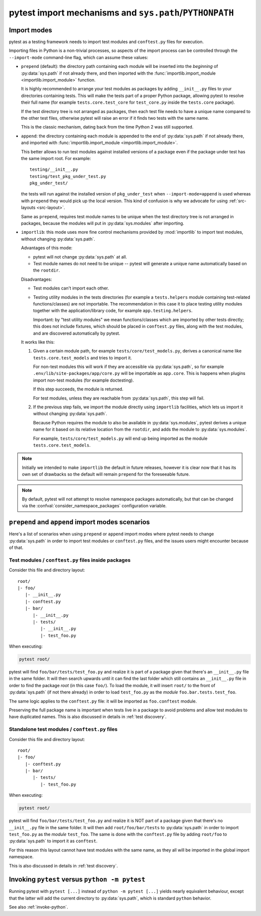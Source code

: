 .. _pythonpath:

pytest import mechanisms and ``sys.path``/``PYTHONPATH``
========================================================

.. _`import-modes`:

Import modes
------------

pytest as a testing framework needs to import test modules and ``conftest.py`` files for execution.

Importing files in Python is a non-trivial processes, so aspects of the
import process can be controlled through the ``--import-mode`` command-line flag, which can assume
these values:

.. _`import-mode-prepend`:

* ``prepend`` (default): the directory path containing each module will be inserted into the *beginning*
  of :py:data:`sys.path` if not already there, and then imported with
  the :func:`importlib.import_module <importlib.import_module>` function.

  It is highly recommended to arrange your test modules as packages by adding ``__init__.py`` files to your directories
  containing tests. This will make the tests part of a proper Python package, allowing pytest to resolve their full
  name (for example ``tests.core.test_core`` for ``test_core.py`` inside the ``tests.core`` package).

  If the test directory tree is not arranged as packages, then each test file needs to have a unique name
  compared to the other test files, otherwise pytest will raise an error if it finds two tests with the same name.

  This is the classic mechanism, dating back from the time Python 2 was still supported.

.. _`import-mode-append`:

* ``append``: the directory containing each module is appended to the end of :py:data:`sys.path` if not already
  there, and imported with :func:`importlib.import_module <importlib.import_module>`.

  This better allows to run test modules against installed versions of a package even if the
  package under test has the same import root. For example:

  ::

        testing/__init__.py
        testing/test_pkg_under_test.py
        pkg_under_test/

  the tests will run against the installed version
  of ``pkg_under_test`` when ``--import-mode=append`` is used whereas
  with ``prepend`` they would pick up the local version. This kind of confusion is why
  we advocate for using :ref:`src-layouts <src-layout>`.

  Same as ``prepend``, requires test module names to be unique when the test directory tree is
  not arranged in packages, because the modules will put in :py:data:`sys.modules` after importing.

.. _`import-mode-importlib`:

* ``importlib``: this mode uses more fine control mechanisms provided by :mod:`importlib` to import test modules, without changing :py:data:`sys.path`.

  Advantages of this mode:

  * pytest will not change :py:data:`sys.path` at all.
  * Test module names do not need to be unique -- pytest will generate a unique name automatically based on the ``rootdir``.

  Disadvantages:

  * Test modules can't import each other.
  * Testing utility modules in the tests directories (for example a ``tests.helpers`` module containing test-related functions/classes)
    are not importable. The recommendation in this case it to place testing utility modules together with the application/library
    code, for example ``app.testing.helpers``.

    Important: by "test utility modules" we mean functions/classes which are imported by
    other tests directly; this does not include fixtures, which should be placed in ``conftest.py`` files, along
    with the test modules, and are discovered automatically by pytest.

  It works like this:

  1. Given a certain module path, for example ``tests/core/test_models.py``, derives a canonical name
     like ``tests.core.test_models`` and tries to import it.

     For non-test modules this will work if they are accessible via :py:data:`sys.path`, so
     for example ``.env/lib/site-packages/app/core.py`` will be importable as ``app.core``.
     This is happens when plugins import non-test modules (for example doctesting).

     If this step succeeds, the module is returned.

     For test modules, unless they are reachable from :py:data:`sys.path`, this step will fail.

  2. If the previous step fails, we import the module directly using ``importlib`` facilities, which lets us import it without
     changing :py:data:`sys.path`.

     Because Python requires the module to also be available in :py:data:`sys.modules`, pytest derives a unique name for it based
     on its relative location from the ``rootdir``, and adds the module to :py:data:`sys.modules`.

     For example, ``tests/core/test_models.py`` will end up being imported as the module ``tests.core.test_models``.

  .. versionadded:: 6.0

.. note::

    Initially we intended to make ``importlib`` the default in future releases, however it is clear now that
    it has its own set of drawbacks so the default will remain ``prepend`` for the foreseeable future.

.. note::

    By default, pytest will not attempt to resolve namespace packages automatically, but that can
    be changed via the :confval:`consider_namespace_packages` configuration variable.

.. seealso::

    The :confval:`pythonpath` configuration variable.

    The :confval:`consider_namespace_packages` configuration variable.

    :ref:`test layout`.


``prepend`` and ``append`` import modes scenarios
-------------------------------------------------

Here's a list of scenarios when using ``prepend`` or ``append`` import modes where pytest needs to
change :py:data:`sys.path` in order to import test modules or ``conftest.py`` files, and the issues users
might encounter because of that.

Test modules / ``conftest.py`` files inside packages
^^^^^^^^^^^^^^^^^^^^^^^^^^^^^^^^^^^^^^^^^^^^^^^^^^^^

Consider this file and directory layout::

    root/
    |- foo/
       |- __init__.py
       |- conftest.py
       |- bar/
          |- __init__.py
          |- tests/
             |- __init__.py
             |- test_foo.py


When executing:

.. code-block:: bash

    pytest root/

pytest will find ``foo/bar/tests/test_foo.py`` and realize it is part of a package given that
there's an ``__init__.py`` file in the same folder. It will then search upwards until it can find the
last folder which still contains an ``__init__.py`` file in order to find the package *root* (in
this case ``foo/``). To load the module, it will insert ``root/``  to the front of
:py:data:`sys.path` (if not there already) in order to load
``test_foo.py`` as the *module* ``foo.bar.tests.test_foo``.

The same logic applies to the ``conftest.py`` file: it will be imported as ``foo.conftest`` module.

Preserving the full package name is important when tests live in a package to avoid problems
and allow test modules to have duplicated names. This is also discussed in details in
:ref:`test discovery`.

Standalone test modules / ``conftest.py`` files
^^^^^^^^^^^^^^^^^^^^^^^^^^^^^^^^^^^^^^^^^^^^^^^

Consider this file and directory layout::

    root/
    |- foo/
       |- conftest.py
       |- bar/
          |- tests/
             |- test_foo.py


When executing:

.. code-block:: bash

    pytest root/

pytest will find ``foo/bar/tests/test_foo.py`` and realize it is NOT part of a package given that
there's no ``__init__.py`` file in the same folder. It will then add ``root/foo/bar/tests`` to
:py:data:`sys.path` in order to import ``test_foo.py`` as the *module* ``test_foo``. The same is done
with the ``conftest.py`` file by adding ``root/foo`` to :py:data:`sys.path` to import it as ``conftest``.

For this reason this layout cannot have test modules with the same name, as they all will be
imported in the global import namespace.

This is also discussed in details in :ref:`test discovery`.

.. _`pytest vs python -m pytest`:

Invoking ``pytest`` versus ``python -m pytest``
-----------------------------------------------

Running pytest with ``pytest [...]`` instead of ``python -m pytest [...]`` yields nearly
equivalent behaviour, except that the latter will add the current directory to :py:data:`sys.path`, which
is standard ``python`` behavior.

See also :ref:`invoke-python`.
